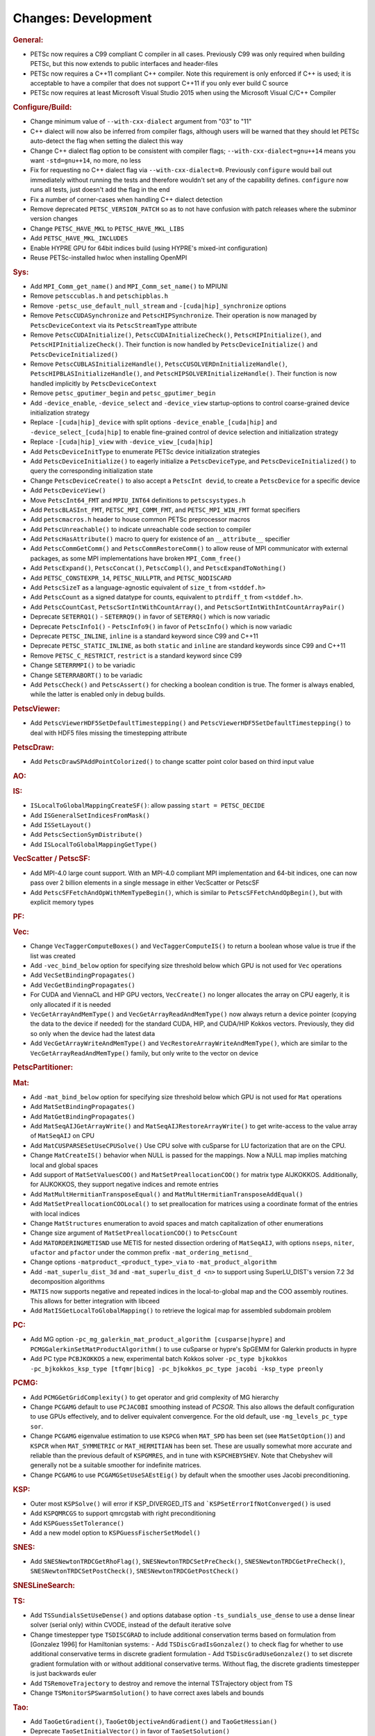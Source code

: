 ====================
Changes: Development
====================

..
   STYLE GUIDELINES:
   * Capitalize sentences
   * Use imperative, e.g., Add, Improve, Change, etc.
   * Don't use a period (.) at the end of entries
   * If multiple sentences are needed, use a period or semicolon to divide sentences, but not at the end of the final sentence
   * Use full function names, for ease of searching and so that man pages links are generated

.. rubric:: General:

- PETSc now requires a C99 compliant C compiler in all cases. Previously C99 was only required when building PETSc, but this now extends to public interfaces and header-files
- PETSc now requires a C++11 compliant C++ compiler. Note this requirement is only enforced if C++ is used; it is acceptable to have a compiler that does not support C++11 if you only ever build C source
- PETSc now requires at least Microsoft Visual Studio 2015 when using the Microsoft Visual C/C++ Compiler

.. rubric:: Configure/Build:

- Change minimum value of ``--with-cxx-dialect`` argument from "03" to "11"
- C++ dialect will now also be inferred from compiler flags, although users will be warned that they should let PETSc auto-detect the flag when setting the dialect this way
- Change C++ dialect flag option to be consistent with compiler flags;  ``--with-cxx-dialect=gnu++14`` means you want ``-std=gnu++14``, no more, no less
- Fix for requesting no C++ dialect flag via ``--with-cxx-dialect=0``. Previously ``configure`` would bail out immediately without running the tests and therefore wouldn't set any of the capability defines. ``configure`` now runs all tests, just doesn't add the flag in the end
- Fix a number of corner-cases when handling C++ dialect detection
- Remove deprecated ``PETSC_VERSION_PATCH`` so as to not have confusion with patch releases where the subminor version changes
- Change ``PETSC_HAVE_MKL`` to ``PETSC_HAVE_MKL_LIBS``
- Add ``PETSC_HAVE_MKL_INCLUDES``
- Enable HYPRE GPU for 64bit indices build (using HYPRE's mixed-int configuration)
- Reuse PETSc-installed hwloc when installing OpenMPI

.. rubric:: Sys:

- Add ``MPI_Comm_get_name()`` and ``MPI_Comm_set_name()`` to MPIUNI
- Remove ``petsccublas.h`` and ``petschipblas.h``
- Remove ``-petsc_use_default_null_stream`` and ``-[cuda|hip]_synchronize`` options
- Remove ``PetscCUDASynchronize`` and ``PetscHIPSynchronize``. Their operation is now managed by ``PetscDeviceContext`` via its ``PetscStreamType`` attribute
- Remove ``PetscCUDAInitialize()``, ``PetscCUDAInitializeCheck()``, ``PetscHIPInitialize()``, and ``PetscHIPInitializeCheck()``. Their function is now handled by ``PetscDeviceInitialize()`` and ``PetscDeviceInitialized()``
- Remove ``PetscCUBLASInitializeHandle()``, ``PetscCUSOLVERDnInitializeHandle()``, ``PetscHIPBLASInitializeHandle()``, and ``PetscHIPSOLVERInitializeHandle()``. Their function is now handled implicitly by ``PetscDeviceContext``
- Remove ``petsc_gputimer_begin`` and ``petsc_gputimer_begin``
- Add ``-device_enable``, ``-device_select`` and ``-device_view`` startup-options to control coarse-grained device initialization strategy
- Replace ``-[cuda|hip]_device`` with split options ``-device_enable_[cuda|hip]`` and ``-device_select_[cuda|hip]`` to enable fine-grained control of device selection and initialization strategy
- Replace ``-[cuda|hip]_view`` with ``-device_view_[cuda|hip]``
- Add ``PetscDeviceInitType`` to enumerate PETSc device initialization strategies
- Add ``PetscDeviceInitialize()`` to eagerly initialize a ``PetscDeviceType``, and ``PetscDeviceInitialized()`` to query the corresponding initialization state
- Change ``PetscDeviceCreate()`` to also accept a ``PetscInt devid``, to create a ``PetscDevice`` for a specific device
- Add ``PetscDeviceView()``
- Move ``PetscInt64_FMT`` and ``MPIU_INT64`` definitions to ``petscsystypes.h``
- Add ``PetscBLASInt_FMT``, ``PETSC_MPI_COMM_FMT``, and ``PETSC_MPI_WIN_FMT`` format specifiers
- Add ``petscmacros.h`` header to house common PETSc preprocessor macros
- Add ``PetscUnreachable()`` to indicate unreachable code section to compiler
- Add ``PetscHasAttribute()`` macro to query for existence of an ``__attribute__`` specifier
- Add ``PetscCommGetComm()`` and ``PetscCommRestoreComm()`` to allow reuse of MPI communicator with external packages, as some MPI implementations have  broken ``MPI_Comm_free()``
- Add ``PetscExpand()``, ``PetscConcat()``, ``PetscCompl()``, and ``PetscExpandToNothing()``
- Add ``PETSC_CONSTEXPR_14``, ``PETSC_NULLPTR``, and ``PETSC_NODISCARD``
- Add ``PetscSizeT`` as a language-agnostic equivalent of ``size_t`` from ``<stddef.h>``
- Add ``PetscCount`` as a signed datatype for counts, equivalent to ``ptrdiff_t`` from ``<stddef.h>``.
- Add ``PetscCountCast``, ``PetscSortIntWithCountArray()``, and ``PetscSortIntWithIntCountArrayPair()``
- Deprecate ``SETERRQ1()`` - ``SETERRQ9()`` in favor of ``SETERRQ()`` which is now variadic
- Deprecate ``PetscInfo1()`` - ``PetscInfo9()`` in favor of ``PetscInfo()`` which is now variadic
- Deprecate ``PETSC_INLINE``, ``inline`` is a standard keyword since C99 and C++11
- Deprecate ``PETSC_STATIC_INLINE``, as both ``static`` and ``inline`` are standard keywords since C99 and C++11
- Remove ``PETSC_C_RESTRICT``, ``restrict`` is a standard keyword since C99
- Change ``SETERRMPI()`` to be variadic
- Change ``SETERRABORT()`` to be variadic
- Add ``PetscCheck()`` and ``PetscAssert()`` for checking a boolean condition is true. The former is always enabled, while the latter is enabled only in debug builds.

.. rubric:: PetscViewer:

- Add  ``PetscViewerHDF5SetDefaultTimestepping()`` and ``PetscViewerHDF5SetDefaultTimestepping()`` to deal with HDF5 files missing the timestepping attribute

.. rubric:: PetscDraw:

- Add ``PetscDrawSPAddPointColorized()`` to change scatter point color based on third input value

.. rubric:: AO:

.. rubric:: IS:

- ``ISLocalToGlobalMappingCreateSF()``: allow passing ``start = PETSC_DECIDE``
- Add ``ISGeneralSetIndicesFromMask()``
- Add ``ISSetLayout()``
- Add ``PetscSectionSymDistribute()``
- Add ``ISLocalToGlobalMappingGetType()``

.. rubric:: VecScatter / PetscSF:

- Add MPI-4.0 large count support. With an MPI-4.0 compliant MPI implementation and 64-bit indices, one can now pass over 2 billion elements in a single message in either VecScatter or PetscSF
- Add ``PetscSFFetchAndOpWithMemTypeBegin()``, which is similar to ``PetscSFFetchAndOpBegin()``, but with explicit memory types

.. rubric:: PF:

.. rubric:: Vec:

- Change ``VecTaggerComputeBoxes()`` and ``VecTaggerComputeIS()`` to return a boolean whose value is true if the list was created
- Add ``-vec_bind_below`` option for specifying size threshold below which GPU is not used for ``Vec`` operations
- Add ``VecSetBindingPropagates()``
- Add ``VecGetBindingPropagates()``
- For CUDA and ViennaCL and HIP GPU vectors, ``VecCreate()`` no longer allocates the array on CPU eagerly, it is only allocated if it is needed
- ``VecGetArrayAndMemType()`` and ``VecGetArrayReadAndMemType()`` now always return a device pointer (copying the data to the device if needed) for the standard CUDA, HIP, and CUDA/HIP Kokkos vectors. Previously, they did so only when the device had the latest data
- Add ``VecGetArrayWriteAndMemType()`` and  ``VecRestoreArrayWriteAndMemType()``, which are similar to the ``VecGetArrayReadAndMemType()`` family, but only write to the vector on device

.. rubric:: PetscPartitioner:

.. rubric:: Mat:

- Add ``-mat_bind_below`` option for specifying size threshold below which GPU is not used for ``Mat`` operations
- Add ``MatSetBindingPropagates()``
- Add ``MatGetBindingPropagates()``
- Add ``MatSeqAIJGetArrayWrite()`` and ``MatSeqAIJRestoreArrayWrite()`` to get write-access to the value array of ``MatSeqAIJ`` on CPU
- Add ``MatCUSPARSESetUseCPUSolve()`` Use CPU solve with cuSparse for LU factorization that are on the CPU.
- Change ``MatCreateIS()`` behavior when NULL is passed for the mappings. Now a NULL map implies matching local and global spaces
- Add support of ``MatSetValuesCOO()`` and ``MatSetPreallocationCOO()`` for matrix type AIJKOKKOS. Additionally, for AIJKOKKOS, they support negative indices and remote entries
- Add ``MatMultHermitianTransposeEqual()`` and ``MatMultHermitianTransposeAddEqual()``
- Add ``MatSetPreallocationCOOLocal()`` to set preallocation for matrices using a coordinate format of the entries with local indices
- Change ``MatStructures`` enumeration to avoid spaces and match capitalization of other enumerations
- Change size argument of ``MatSetPreallocationCOO()`` to ``PetscCount``
- Add ``MATORDERINGMETISND`` use METIS for nested dissection ordering of ``MatSeqAIJ``, with options ``nseps``, ``niter``, ``ufactor`` and ``pfactor`` under the common prefix ``-mat_ordering_metisnd_``
- Change options ``-matproduct_<product_type>_via`` to ``-mat_product_algorithm``
- Add ``-mat_superlu_dist_3d`` and ``-mat_superlu_dist_d <n>`` to support using SuperLU_DIST's version 7.2 3d decomposition algorithms
- ``MATIS`` now supports negative and repeated indices in the local-to-global map and the COO assembly routines. This allows for better integration with libceed
- Add ``MatISGetLocalToGlobalMapping()`` to retrieve the logical map for assembled subdomain problem

.. rubric:: PC:

- Add MG option ``-pc_mg_galerkin_mat_product_algorithm [cusparse|hypre]`` and ``PCMGGalerkinSetMatProductAlgorithm()`` to use cuSparse or hypre's SpGEMM for Galerkin products in hypre
- Add PC type ``PCBJKOKKOS`` a new, experimental batch Kokkos solver ``-pc_type bjkokkos -pc_bjkokkos_ksp_type [tfqmr|bicg] -pc_bjkokkos_pc_type jacobi -ksp_type preonly``

.. rubric:: PCMG:

- Add ``PCMGGetGridComplexity()`` to get operator and grid complexity of MG hierarchy
- Change ``PCGAMG`` default to use ``PCJACOBI`` smoothing instead of `PCSOR`. This also allows the default configuration to use GPUs effectively, and to deliver equivalent convergence. For the old default, use ``-mg_levels_pc_type sor``.
- Change ``PCGAMG`` eigenvalue estimation to use ``KSPCG`` when ``MAT_SPD`` has been set (see ``MatSetOption()``) and ``KSPCR`` when ``MAT_SYMMETRIC`` or ``MAT_HERMITIAN`` has been set. These are usually somewhat more accurate and reliable than the previous default of ``KSPGMRES``, and in tune with ``KSPCHEBYSHEV``. Note that Chebyshev will generally not be a suitable smoother for indefinite matrices.
- Change ``PCGAMG`` to use ``PCGAMGSetUseSAEstEig()`` by default when the smoother uses Jacobi preconditioning.

.. rubric:: KSP:

- Outer most ``KSPSolve()`` will error if KSP_DIVERGED_ITS and ```KSPSetErrorIfNotConverged()`` is used
- Add ``KSPQMRCGS`` to support qmrcgstab with right preconditioning
- Add ``KSPGuessSetTolerance()``
- Add a new model option to ``KSPGuessFischerSetModel()``

.. rubric:: SNES:

- Add ``SNESNewtonTRDCGetRhoFlag()``, ``SNESNewtonTRDCSetPreCheck()``, ``SNESNewtonTRDCGetPreCheck()``, ``SNESNewtonTRDCSetPostCheck()``, ``SNESNewtonTRDCGetPostCheck()``

.. rubric:: SNESLineSearch:

.. rubric:: TS:

- Add ``TSSundialsSetUseDense()`` and options database option ``-ts_sundials_use_dense`` to use a dense linear solver (serial only) within CVODE, instead of the default iterative solve
- Change timestepper type ``TSDISCGRAD`` to include additional conservation terms based on formulation from [Gonzalez 1996] for Hamiltonian systems:
  - Add ``TSDiscGradIsGonzalez()`` to check flag for whether to use additional conservative terms in discrete gradient formulation
  - Add ``TSDiscGradUseGonzalez()`` to set discrete gradient formulation with or without additional conservative terms.  Without flag, the discrete gradients timestepper is just backwards euler
- Add ``TSRemoveTrajectory`` to destroy and remove the internal TSTrajectory object from TS
- Change ``TSMonitorSPSwarmSolution()`` to have correct axes labels and bounds

.. rubric:: Tao:

- Add ``TaoGetGradient()``, ``TaoGetObjectiveAndGradient()`` and ``TaoGetHessian()``
- Deprecate ``TaoSetInitialVector()`` in favor of ``TaoSetSolution()``
- Deprecate ``TaoGetSolutionVector()`` in favor of ``TaoGetSolution()``
- Deprecate ``TaoGetGradientVector()`` in favor of ``TaoGetGradient()``
- Deprecate ``TaoSetObjectiveRoutine()`` in favor of ``TaoSetObjective()``
- Deprecate ``TaoSetGradientRoutine()`` in favor of ``TaoSetGradient()``
- Deprecate ``TaoSetObjectiveAndGradientRoutine()`` in favor of ``TaoSetObjectiveAndGradient()``
- Deprecate ``TaoSetHessianRoutine()`` in favor of ``TaoSetHessian()``
- Change ``TaoGetObjective()``. Use ``TaoGetSolutionStatus(tao,NULL,&fct,NULL,NULL,NULL,NULL)`` instead

.. rubric:: DM/DA:

- Add ``DMLabelGetNonEmptyStratumValuesIS()``, similar to ``DMLabelGetValueIS()`` but counts only nonempty strata
- Add ``DMLabelCompare()`` for ``DMLabel`` comparison
- Add ``DMCompareLabels()`` comparing ``DMLabel``\s of two ``DM``\s
- ``DMCopyLabels()`` now takes DMCopyLabelsMode argument determining duplicity handling
- Add ``-dm_bind_below`` option for specifying size threshold below which GPU is not used for ``Vec`` and ``Mat`` objects associated with a DM
- Add ``DMCreateMassMatrixLumped()`` to support explicit timestepping, also add ``DMTSCreateRHSMassMatrix()``, ``DMTSCreateRHSMassMatrixLumped()``, and ``DMTSDestroyRHSMassMatrix()``
- Promote ``DMGetFirstLabelEntry()`` to public API and rename
- Add bias vector argument to ``DMGetDefaultConstraints()`` and ``DMSetDefaultConstraints()``.  Passing ``bias=NULL`` recovers prior behavior.

.. rubric:: DMSwarm:

- Add ``DMSwarmGetNumSpecies()`` and ``DMSwarmSetNumSpecies()`` to support PIC
- Add ``DMSwarmComputeLocalSize()``, ``DMSwarmComputeLocalSizeFromOptions()``, ``DMSwarmInitializeCoordinates()``, ``DMSwarmInitializeVelocities()``, ``DMSwarmInitializeVelocitiesFromOptions()`` to assist initialization of PIC methods

.. rubric:: DMPlex:

- Add ``DMExtrude()`` which now the default extrusion
- Change ``DMPlexExtrude()`` to use DMPlexTransform underneath
- Add ``DMGetNaturalSF()`` and ``DMSetNaturalSF()``
- Change ``-dm_plex_csr_via_mat`` to ``-dm_plex_csr_alg`` which takes a DMPlexCSRAlgorithm name
- Add public API for metric-based mesh adaptation:
    - Move ``DMPlexMetricCtx`` from public to private and give it to ``DMPlex``
    - Add ``DMPlexMetricSetFromOptions()`` to assign values to ``DMPlexMetricCtx``
    - Add ``DMPlexMetricSetIsotropic()`` for declaring whether a metric is isotropic
    - Add ``DMPlexMetricIsIsotropic()`` for determining whether a metric is isotropic
    - Add ``DMPlexMetricSetUniform()`` for declaring whether a metric is uniform
    - Add ``DMPlexMetricIsUniform()`` for determining whether a metric is uniform
    - Add ``DMPlexMetricSetRestrictAnisotropyFirst()`` for declaring whether anisotropy should be restricted before normalization
    - Add ``DMPlexMetricRestrictAnisotropyFirst()`` for determining whether anisotropy should be restricted before normalization
    - Add ``DMPlexMetricSetMinimumMagnitude()`` for specifying the minimum tolerated metric magnitude
    - Add ``DMPlexMetricGetMinimumMagnitude()`` for retrieving the minimum tolerated metric magnitude
    - Add ``DMPlexMetricSetMaximumMagnitude()`` for specifying the maximum tolerated metric magnitude
    - Add ``DMPlexMetricGetMaximumMagnitude()`` for retrieving the maximum tolerated metric magnitude
    - Add ``DMPlexMetricSetMaximumAnisotropy()`` for specifying the maximum tolerated metric anisostropy
    - Add ``DMPlexMetricGetMaximumAnisotropy()`` for retrieving the maximum tolerated metric anisotropy
    - Add ``DMPlexMetricSetTargetComplexity()`` for specifying the target metric complexity
    - Add ``DMPlexMetricGetTargetComplexity()`` for retrieving the target metric complexity
    - Add ``DMPlexMetricSetNormalizationOrder()`` for specifying the order of L-p normalization
    - Add ``DMPlexMetricGetNormalizationOrder()`` for retrieving the order of L-p normalization
    - Change ``DMPlexMetricCtx`` so that it is only instantiated when one of the above routines are called
    - Change ``DMPlexMetricEnforceSPD()`` to have more arguments:
        - control whether anisotropy is restricted
        - output the modified metric, rather than modifying the input
        - output the determinant
    - Change ``DMPlexMetricNormalize()`` to have another argument, for controlling whether anisotropy is restricted
- Change ``DMAdaptor`` so that its ``-adaptor_refinement_h_min/h_max/a_max/p`` command line arguments become ``-dm_plex_metric_h_min/h_max/a_max/p``
- Add 2D and 3D mesh adaptation interface to Mmg and 3D mesh adaptation interface to ParMmg. Mmg/ParMmg specific changes:
    - Change ``DMPlexBuildFromCellListParallel()`` to have another argument, for the connectivity
    - Change ``DMPlexCreateFromCellListParallelPetsc()`` to have another argument, for the connectivity
    - Add ``DMPlexMetricSetVerbosity()`` for setting the verbosity of the metric-based mesh adaptation package
    - Add ``DMPlexMetricGetVerbosity()`` for getting the verbosity of the metric-based mesh adaptation package
    - Add ``DMPlexMetricSetNoInsertion()`` to turn off node insertion and deletion for (Par)Mmg
    - Add ``DMPlexMetricNoInsertion()`` to determine whether node insertion and deletion are turned off for (Par)Mmg
    - Add ``DMPlexMetricSetNoSwapping()`` to turn off facet swapping for (Par)Mmg
    - Add ``DMPlexMetricNoSwapping()`` to determine whether facet swapping is turned off for (Par)Mmg
    - Add ``DMPlexMetricSetNoMovement()`` to turn off node movement for (Par)Mmg
    - Add ``DMPlexMetricNoMovement()`` to determine whether node movement is turned off for (Par)Mmg
    - Add ``DMPlexMetricSetGradationFactor()`` to set the metric gradation factor
    - Add ``DMPlexMetricGetGradationFactor()`` to get the metric gradation factor
    - Add ``DMPlexMetricSetNumIterations()`` to set the number of ParMmg adaptation iterations
    - Add ``DMPlexMetricGetNumIterations()`` to get the number of ParMmg adaptation iterations
- Change ``DMPlexCoordinatesLoad()`` to take a ``PetscSF`` as argument
- Change ``DMPlexLabelsLoad()`` to take the ``PetscSF`` argument and load in parallel
- Change ``DMPlexCreateFromFile()`` to take the mesh name as argument
- Change ``DMAdaptMetric`` so that it takes an additional argument for cell tags
- Change ``DMTransformAdaptLabel`` so that it takes an additional argument for cell tags
- Change ``DMGenerateRegister`` so that it registers routines that take an additional argument for cell tags
- Change ``DMPlexFindVertices()`` to take ``Vec`` and ``IS`` arguments instead of arrays
- Add ``DMPlexTSComputeRHSFunctionFEM()`` to support explicit timestepping
- Newly created ``DMPlex`` will be distributed by default; this previously required ``-dm_distribute`` or explicit calls to ``DMPlexDistribute()``
- Add ``DMPlexDistributeGetDefault()`` and ``DMPlexDistributeSetDefault()`` to determine and set the default for ``DMPlex`` distribution
- Add meshing of the Schwarz-P and Gyroid triply periodic minimal surface (see ``DMPlexCreateTPSMesh()``). These meshes can be automatically generated using ``-dm_plex_shape schwarz_p`` or ``-dm_plex_shape gyroid``, with optional levels of refinement and extrusion to 3D solids with prescribed thickness.
- Add ``DMCreateFEDefault()`` as a convenience method for creating the right element on a mesh
- Add ``DMPlexCreateReferenceCell()``

.. rubric:: FE/FV:

- Deprecate ``PetscSpacePolynomialGetSymmetric()`` and ``PetscSpacePolynomialSetSymmetric()``: symmetric polynomials were never supported and support is no longer planned
- Remove ``PetscSpacePolynomialType`` enum and associated array of strings ``PetscSpacePolynomialTypes``: other polynomial spaces are now handled by other implementations of ``PetscSpace``
- Add ``PETSCSPACEPTRIMMED`` that implements trimmed polynomial spaces (also known as the spaces in Nedelec face / edge elements of the first kind)
- Replace ``PetscDSGet/SetHybrid()`` with ``PetscDSGet/SetCohesive()``
- Add ``PetscDSIsCohesive()``, ``PetscDSGetNumCohesive()``, and ``PetscDSGetFieldOffsetCohesive()``
- Add argument to ``PetscFEIntegrateHybridJacobian()`` to indicate the face for the integration
- Add ``PetscFECreateByCell()`` and ``PetscFECreateLagrangeByCell()`` to create FE spaces on specific cell types
- Replace ``PetscDualSpaceCreateReferenceCell()`` with ``DMPlexCreateReferenceCell()``

.. rubric:: DMNetwork:

- ``DMNetworkAddComponent()`` now requires a valid component key for each call
- Add ``DMNetworkSharedVertexGetInfo()``

.. rubric:: DMStag:

.. rubric:: DT:

- Add ``PetscDTPTrimmedEvalJet()`` to evaluate a stable basis for trimmed polynomials, and ``PetscDTPTrimmedSize()`` for the size of that space
- Add ``PetscDSGetRHSResidual()`` and ``PetscDSSetRHSResidual()`` to support explicit timestepping
- Add ``PetscDTTensorQuadratureCreate()`` to combine different quadratures, such as on a prism
- Add ``PetscProbComputeKSStatistic()`` to apply the Kolmogorov-Smirnov test
- Add probability distributions ``PetscPDFMaxwellBoltzmann1D()``, ``PetscCDFMaxwellBoltzmann1D()``, ``PetscPDFMaxwellBoltzmann2D()``, ``PetscCDFMaxwellBoltzmann2D()``, ``PetscPDFMaxwellBoltzmann3D()``, ``PetscCDFMaxwellBoltzmann3D()``, ``PetscPDFGaussian1D()``, ``PetscCDFGaussian1D()``, ``PetscPDFSampleGaussian1D()``, ``PetscPDFGaussian2D()``, ``PetscPDFSampleGaussian2D()``, ``PetscPDFConstant1D()``, ``PetscCDFConstant1D()``

.. rubric:: Fortran:

.. rubric:: Logging:

- Add ``PetscLogIsActive()`` to determine if logging is in progress or not
